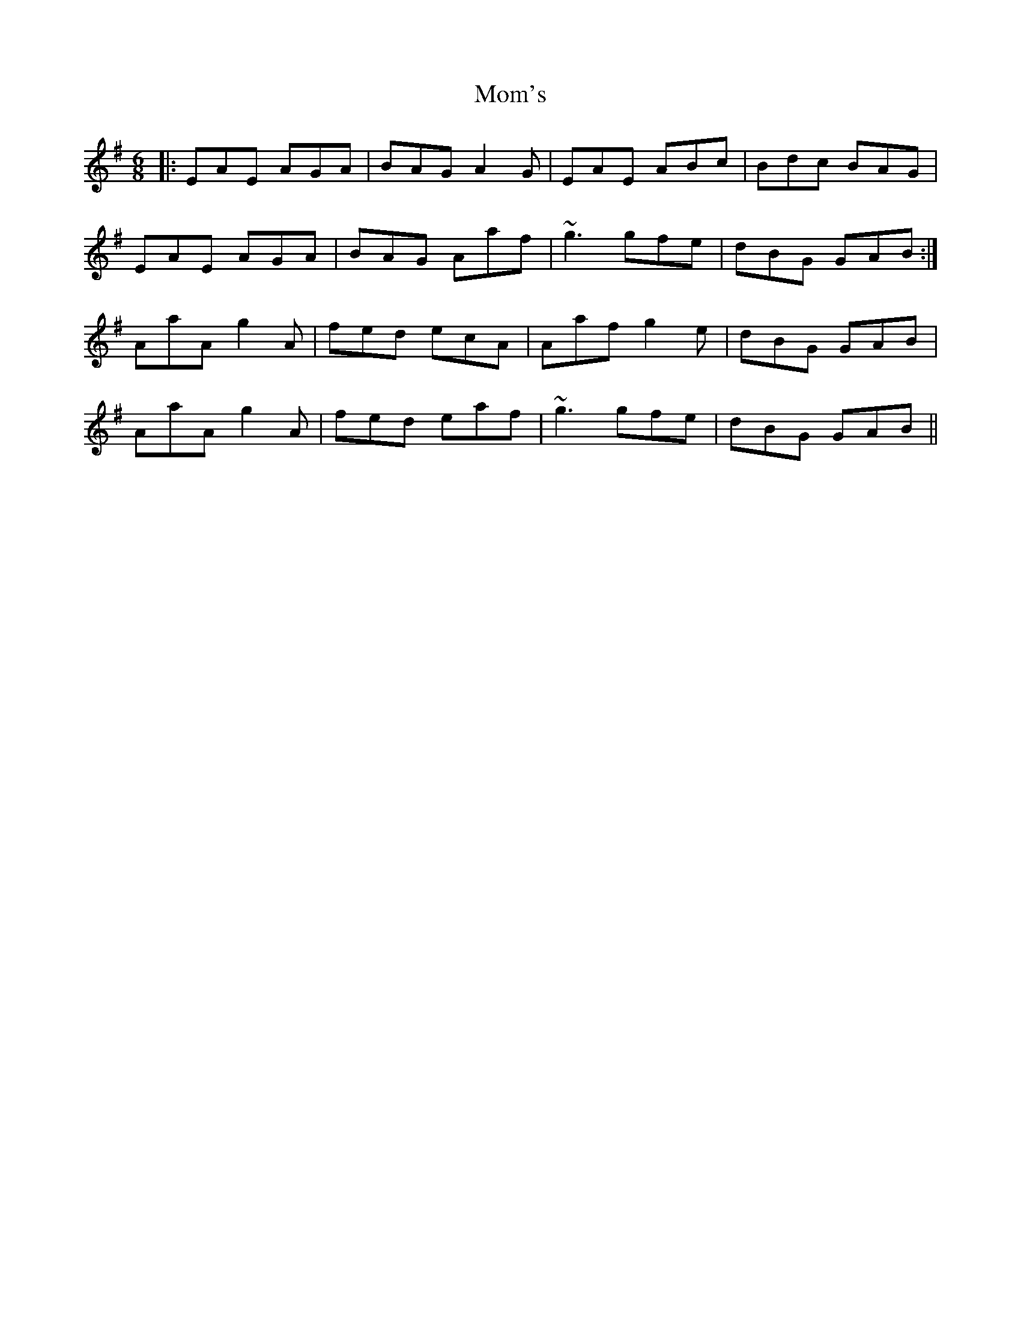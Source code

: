 X: 27507
T: Mom's
R: jig
M: 6/8
K: Adorian
|:EAE AGA|BAG A2G|EAE ABc|Bdc BAG|
EAE AGA|BAG Aaf|~g3 gfe|dBG GAB:|
AaA g2A|fed ecA|Aaf g2e|dBG GAB|
AaA g2A|fed eaf|~g3 gfe|dBG GAB||

